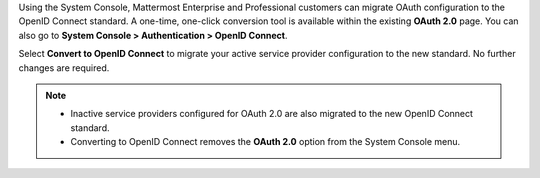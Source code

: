 Using the System Console, Mattermost Enterprise and Professional customers can migrate OAuth configuration to the OpenID Connect standard. A one-time, one-click conversion tool is available within the existing **OAuth 2.0** page. You can also go to **System Console > Authentication > OpenID Connect**.

Select **Convert to OpenID Connect** to migrate your active service provider configuration to the new standard. No further changes are required. 

.. note::
  - Inactive service providers configured for OAuth 2.0 are also migrated to the new OpenID Connect standard. 
  - Converting to OpenID Connect removes the **OAuth 2.0** option from the System Console menu.
